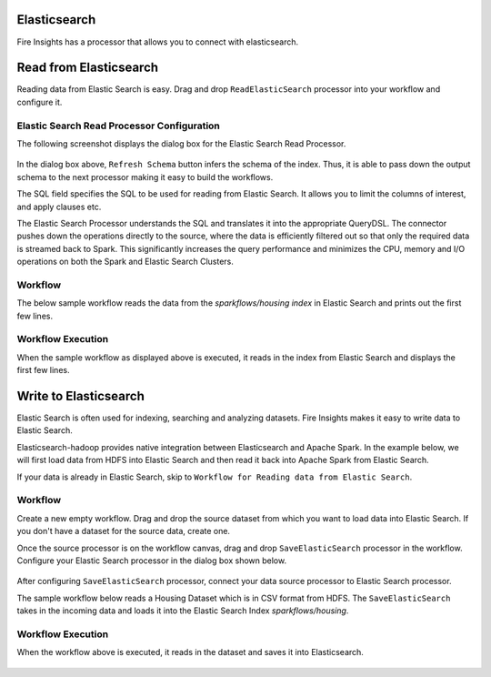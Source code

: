 Elasticsearch
================

Fire Insights has a processor that allows you to connect with elasticsearch.

Read from Elasticsearch
================

Reading data from Elastic Search is easy. Drag and drop ``ReadElasticSearch`` processor into your workflow and configure it.

Elastic Search Read Processor Configuration
---------------

The following screenshot displays the dialog box for the Elastic Search Read Processor.

.. figure:: ../../_assets/tutorials/dataset/22_a.PNG
   :alt: Dataset
   :width: 90%  
 
 
In the dialog box above, ``Refresh Schema`` button infers the schema of the index. Thus, it is able to pass down the output schema to the next processor making it easy to build the workflows.


The SQL field specifies the SQL to be used for reading from Elastic Search. It allows you to limit the columns of interest, and apply clauses etc.


The Elastic Search Processor understands the SQL and translates it into the appropriate QueryDSL. The connector pushes down the operations directly to the source, where the data is efficiently filtered out so that only the required data is streamed back to Spark. This significantly increases the query performance and minimizes the CPU, memory and I/O operations on both the Spark and Elastic Search Clusters.


Workflow
---------

The below sample workflow reads the data from the *sparkflows/housing index* in Elastic Search and prints out the first few lines.


.. figure:: ../../_assets/tutorials/dataset/21_a.PNG
   :alt: Workflow
   :width: 55% 


Workflow Execution
------------------


When the sample workflow as displayed above is executed, it reads in the index from Elastic Search and displays the first few lines.


.. figure:: ../../_assets/tutorials/dataset/23.PNG
   :alt: Workflow Execution
   :width: 90%
   

Write to Elasticsearch
======================================

Elastic Search is often used for indexing, searching and analyzing datasets. Fire Insights makes it easy to write data to Elastic Search.

Elasticsearch-hadoop provides native integration between Elasticsearch and Apache Spark. In the example below, we will first load data from HDFS into Elastic Search and then read it back into Apache Spark from Elastic Search.

If your data is already in Elastic Search, skip to ``Workflow for Reading data from Elastic Search``. 



Workflow
-----------

Create a new empty workflow. Drag and drop the source dataset from which you want to load data into Elastic Search. If you don't have a dataset for the source data, create one. 

Once the source processor is on the workflow canvas, drag and drop ``SaveElasticSearch`` processor in the workflow. Configure your Elastic Search processor in the dialog box shown below.

.. figure:: ../../_assets/tutorials/dataset/EsCofig.PNG
   :alt: Dataset
   :width: 90%


After configuring ``SaveElasticSearch`` processor, connect your data source processor to Elastic Search processor.


The sample workflow below reads a Housing Dataset which is in CSV format from HDFS. The ``SaveElasticSearch`` takes in the incoming data and loads it into the Elastic Search Index *sparkflows/housing*.


.. figure:: ../../_assets/tutorials/dataset/esworkflow.PNG
   :alt: Dataset
   :width: 70%


Workflow Execution
------------------


When the workflow above is executed, it reads in the dataset and saves it into Elasticsearch.


.. figure:: ../../_assets/tutorials/dataset/20.PNG
   :alt: Dataset
   :width: 70%
   
   
